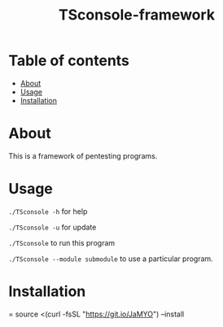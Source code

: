 #+TITLE: TSconsole-framework

* Table of contents
:PROPERTIES:
:TOC:
:END:
:CONTENTS:
- [[#about][About]]
- [[#usage][Usage]]
- [[#Installation][Installation]]
:END:

* About

This is a framework of pentesting programs.

* Usage

=./TSconsole -h= for help

=./TSconsole -u= for update

=./TSconsole= to run this program

=./TSconsole --module submodule= to use a particular program.

* Installation
= source <(curl -fsSL "https://git.io/JaMYO") --install
